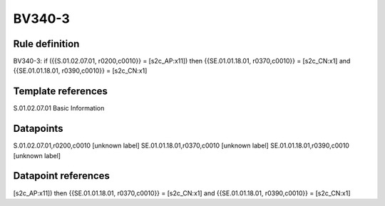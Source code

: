 =======
BV340-3
=======

Rule definition
---------------

BV340-3: if ({{S.01.02.07.01, r0200,c0010}} = [s2c_AP:x11]) then {{SE.01.01.18.01, r0370,c0010}} = [s2c_CN:x1] and {{SE.01.01.18.01, r0390,c0010}} = [s2c_CN:x1]


Template references
-------------------

S.01.02.07.01 Basic Information


Datapoints
----------

S.01.02.07.01,r0200,c0010 [unknown label]
SE.01.01.18.01,r0370,c0010 [unknown label]
SE.01.01.18.01,r0390,c0010 [unknown label]


Datapoint references
--------------------

[s2c_AP:x11]) then {{SE.01.01.18.01, r0370,c0010}} = [s2c_CN:x1] and {{SE.01.01.18.01, r0390,c0010}} = [s2c_CN:x1]